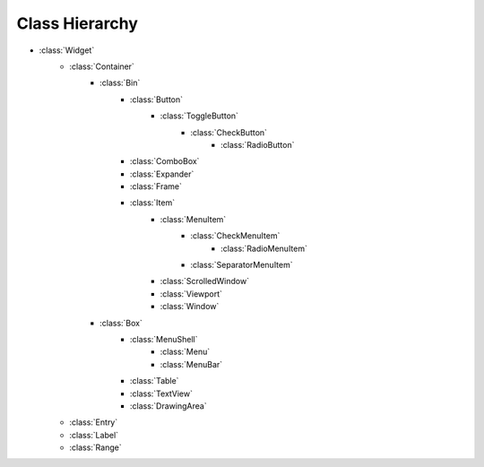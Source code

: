 ===============
Class Hierarchy
===============

* :class:`Widget`
    * :class:`Container`
        * :class:`Bin`
            * :class:`Button`
                * :class:`ToggleButton`
                    * :class:`CheckButton`
                        * :class:`RadioButton`
            * :class:`ComboBox`
            * :class:`Expander`
            * :class:`Frame`
            * :class:`Item`
                * :class:`MenuItem`
                    * :class:`CheckMenuItem`
                        * :class:`RadioMenuItem`
                    * :class:`SeparatorMenuItem`
                * :class:`ScrolledWindow`
                * :class:`Viewport`
                * :class:`Window`
        * :class:`Box`
            * :class:`MenuShell`
                * :class:`Menu`
                * :class:`MenuBar`
            * :class:`Table`
            * :class:`TextView`
            * :class:`DrawingArea`
    * :class:`Entry`
    * :class:`Label`
    * :class:`Range`